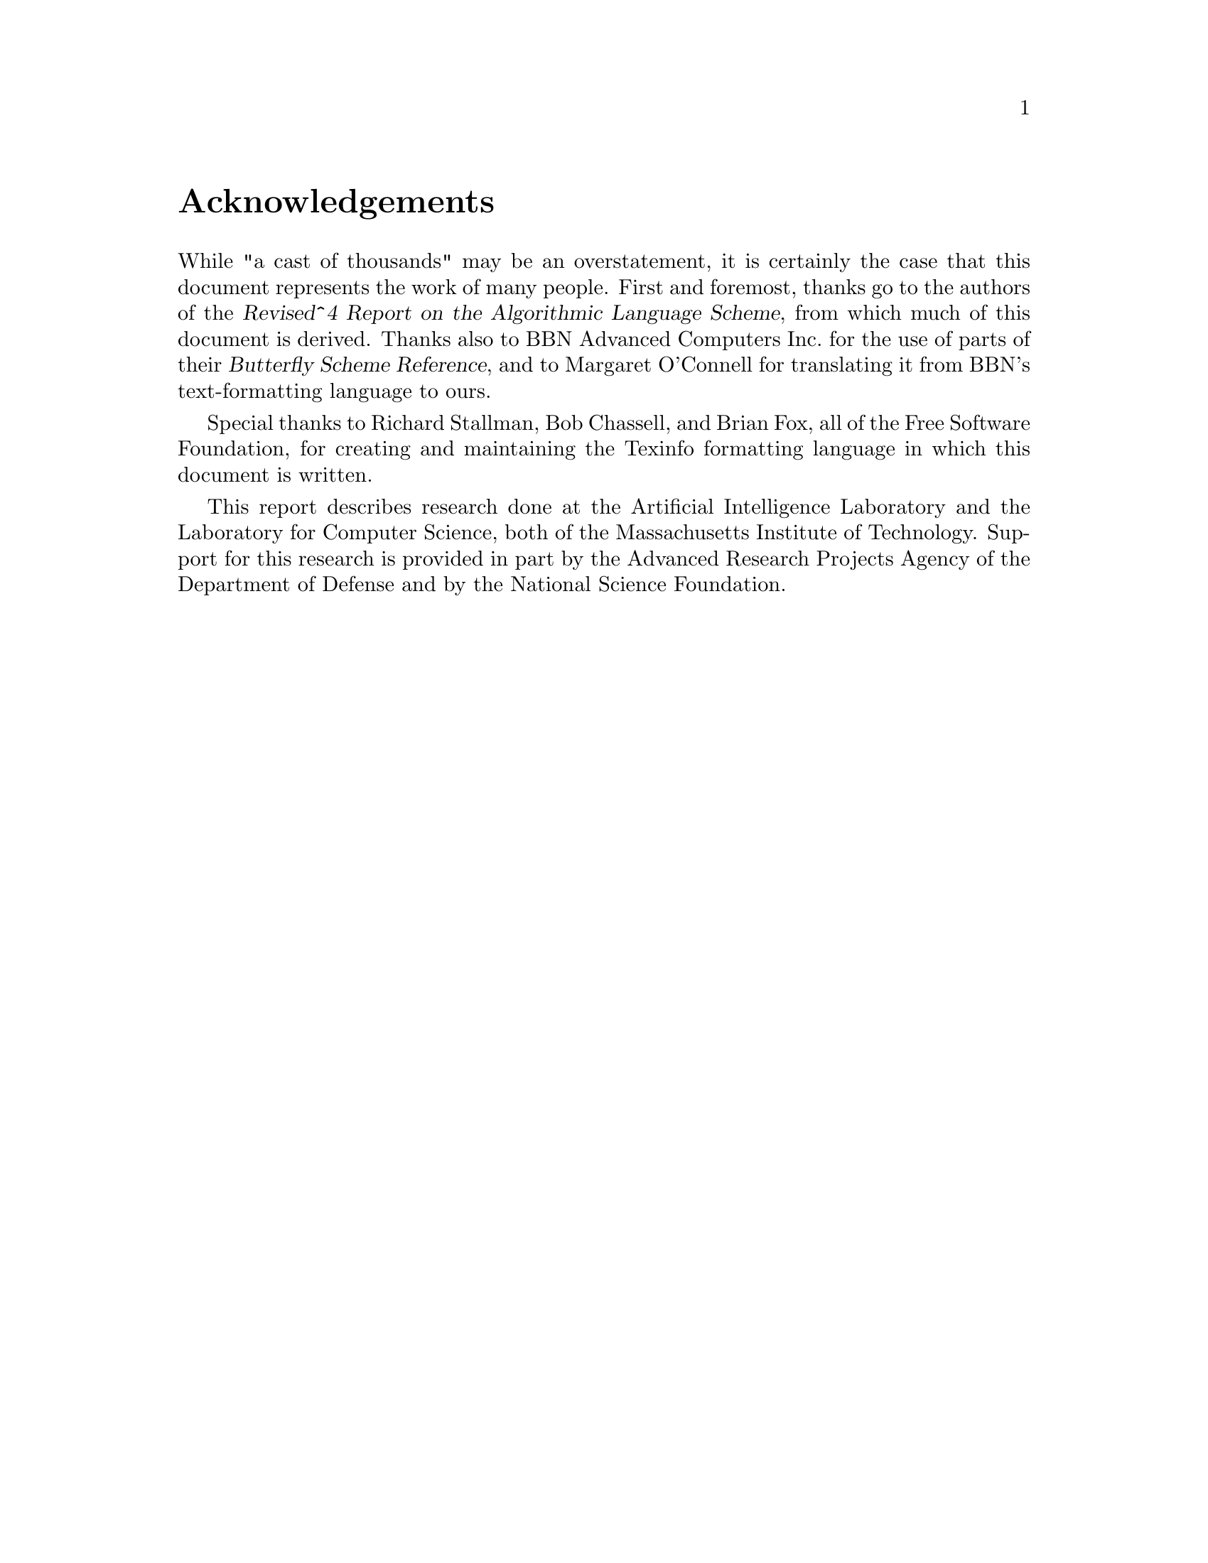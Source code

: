 @node Acknowledgements, Overview, Top, Top
@unnumbered Acknowledgements

While "a cast of thousands" may be an overstatement, it is certainly the
case that this document represents the work of many people.  First and
foremost, thanks go to the authors of the @cite{Revised^4 Report on the
Algorithmic Language Scheme}, from which much of this document is
derived.  Thanks also to BBN Advanced Computers Inc.@: for the use of
parts of their @cite{Butterfly Scheme Reference}, and to Margaret
O'Connell for translating it from BBN's text-formatting language to
ours.

Special thanks to Richard Stallman, Bob Chassell, and Brian Fox, all of
the Free Software Foundation, for creating and maintaining the Texinfo
formatting language in which this document is written.

This report describes research done at the Artificial Intelligence
Laboratory and the Laboratory for Computer Science, both of the
Massachusetts Institute of Technology.  Support for this research is
provided in part by the Advanced Research Projects Agency of the
Department of Defense and by the National Science Foundation.

